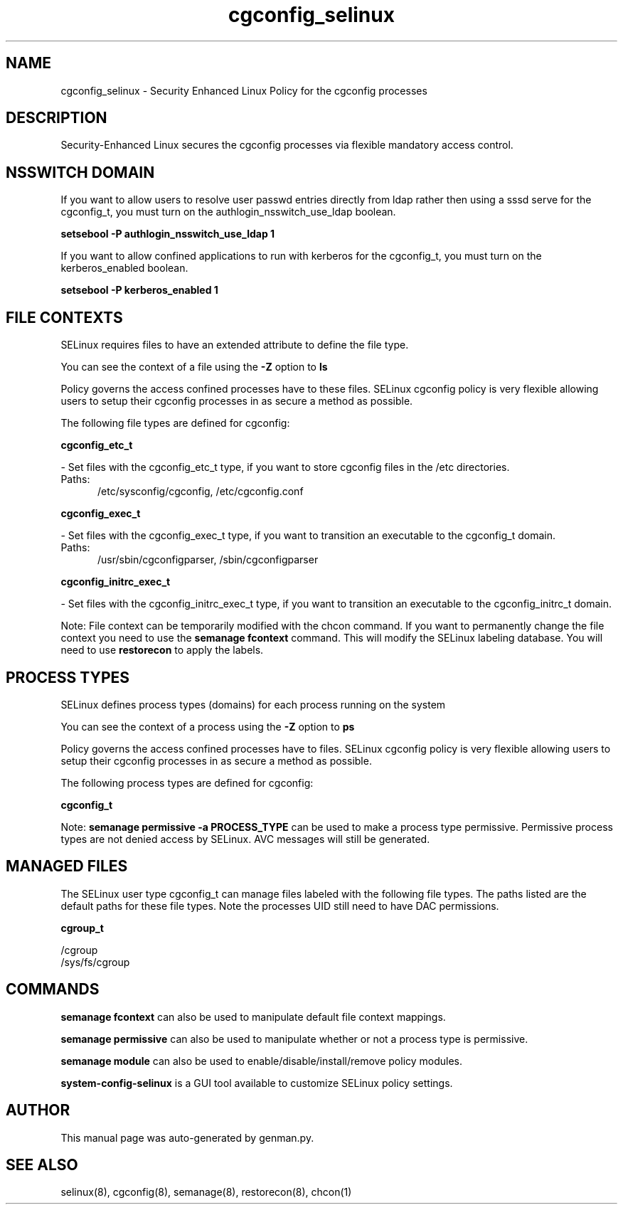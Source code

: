 .TH  "cgconfig_selinux"  "8"  "cgconfig" "dwalsh@redhat.com" "cgconfig SELinux Policy documentation"
.SH "NAME"
cgconfig_selinux \- Security Enhanced Linux Policy for the cgconfig processes
.SH "DESCRIPTION"

Security-Enhanced Linux secures the cgconfig processes via flexible mandatory access
control.  

.SH NSSWITCH DOMAIN

.PP
If you want to allow users to resolve user passwd entries directly from ldap rather then using a sssd serve for the cgconfig_t, you must turn on the authlogin_nsswitch_use_ldap boolean.

.EX
.B setsebool -P authlogin_nsswitch_use_ldap 1
.EE

.PP
If you want to allow confined applications to run with kerberos for the cgconfig_t, you must turn on the kerberos_enabled boolean.

.EX
.B setsebool -P kerberos_enabled 1
.EE

.SH FILE CONTEXTS
SELinux requires files to have an extended attribute to define the file type. 
.PP
You can see the context of a file using the \fB\-Z\fP option to \fBls\bP
.PP
Policy governs the access confined processes have to these files. 
SELinux cgconfig policy is very flexible allowing users to setup their cgconfig processes in as secure a method as possible.
.PP 
The following file types are defined for cgconfig:


.EX
.PP
.B cgconfig_etc_t 
.EE

- Set files with the cgconfig_etc_t type, if you want to store cgconfig files in the /etc directories.

.br
.TP 5
Paths: 
/etc/sysconfig/cgconfig, /etc/cgconfig.conf

.EX
.PP
.B cgconfig_exec_t 
.EE

- Set files with the cgconfig_exec_t type, if you want to transition an executable to the cgconfig_t domain.

.br
.TP 5
Paths: 
/usr/sbin/cgconfigparser, /sbin/cgconfigparser

.EX
.PP
.B cgconfig_initrc_exec_t 
.EE

- Set files with the cgconfig_initrc_exec_t type, if you want to transition an executable to the cgconfig_initrc_t domain.


.PP
Note: File context can be temporarily modified with the chcon command.  If you want to permanently change the file context you need to use the 
.B semanage fcontext 
command.  This will modify the SELinux labeling database.  You will need to use
.B restorecon
to apply the labels.

.SH PROCESS TYPES
SELinux defines process types (domains) for each process running on the system
.PP
You can see the context of a process using the \fB\-Z\fP option to \fBps\bP
.PP
Policy governs the access confined processes have to files. 
SELinux cgconfig policy is very flexible allowing users to setup their cgconfig processes in as secure a method as possible.
.PP 
The following process types are defined for cgconfig:

.EX
.B cgconfig_t 
.EE
.PP
Note: 
.B semanage permissive -a PROCESS_TYPE 
can be used to make a process type permissive. Permissive process types are not denied access by SELinux. AVC messages will still be generated.

.SH "MANAGED FILES"

The SELinux user type cgconfig_t can manage files labeled with the following file types.  The paths listed are the default paths for these file types.  Note the processes UID still need to have DAC permissions.

.br
.B cgroup_t

	/cgroup
.br
	/sys/fs/cgroup
.br

.SH "COMMANDS"
.B semanage fcontext
can also be used to manipulate default file context mappings.
.PP
.B semanage permissive
can also be used to manipulate whether or not a process type is permissive.
.PP
.B semanage module
can also be used to enable/disable/install/remove policy modules.

.PP
.B system-config-selinux 
is a GUI tool available to customize SELinux policy settings.

.SH AUTHOR	
This manual page was auto-generated by genman.py.

.SH "SEE ALSO"
selinux(8), cgconfig(8), semanage(8), restorecon(8), chcon(1)
